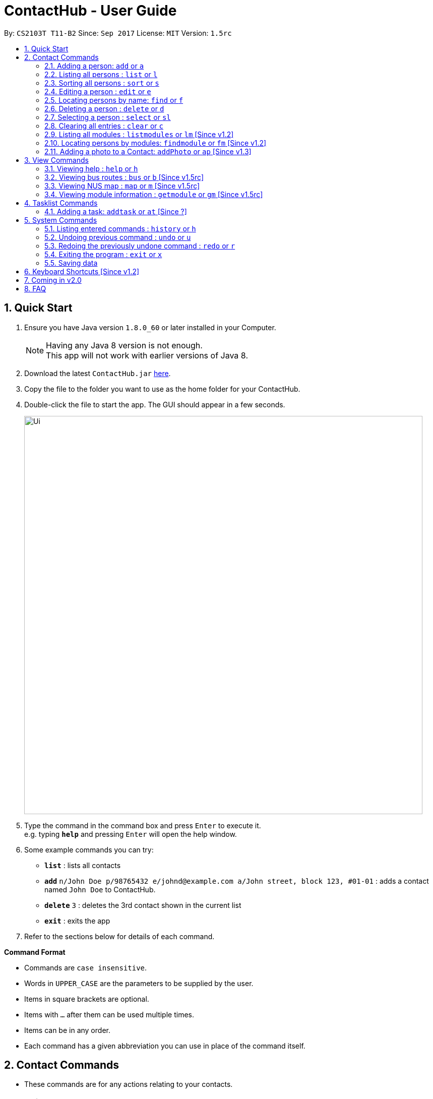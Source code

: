 = ContactHub - User Guide
:toc:
:toc-title:
:toc-placement: preamble
:sectnums:
:imagesDir: images
:stylesDir: stylesheets
:experimental:
ifdef::env-github[]
:tip-caption: :bulb:
:note-caption: :information_source:
endif::[]
:repoURL: https://github.com/CS2103AUG2017-T11-B2/main

By: `CS2103T T11-B2` Since: `Sep 2017` License: `MIT` Version: `1.5rc`

== Quick Start

.  Ensure you have Java version `1.8.0_60` or later installed in your Computer.
+
[NOTE]
Having any Java 8 version is not enough. +
This app will not work with earlier versions of Java 8.
+
.  Download the latest `ContactHub.jar` link:{repoURL}/releases[here].
.  Copy the file to the folder you want to use as the home folder for your ContactHub.
.  Double-click the file to start the app. The GUI should appear in a few seconds.
+
image::Ui.png[width="790"]
+
.  Type the command in the command box and press kbd:[Enter] to execute it. +
e.g. typing *`help`* and pressing kbd:[Enter] will open the help window.
.  Some example commands you can try:

* *`list`* : lists all contacts
* **`add`** `n/John Doe p/98765432 e/johnd@example.com a/John street, block 123, #01-01` : adds a contact named `John Doe` to ContactHub.
* **`delete`** `3` : deletes the 3rd contact shown in the current list
* *`exit`* : exits the app

.  Refer to the sections below for details of each command.

====
*Command Format*

* Commands are `case insensitive`.
* Words in `UPPER_CASE` are the parameters to be supplied by the user.
* Items in square brackets are optional.
* Items with `…`​ after them can be used multiple times.
* Items can be in any order.
* Each command has a given abbreviation you can use in place of the command itself.
====

== Contact Commands

* These commands are for any actions relating to your contacts.

=== Adding a person: `add` or `a`

Adds a person to the address book +
Format: `add n/NAME p/PHONE_NUMBER... b/BIRTHDAY e/EMAIL... a/ADDRESS [m/MODULE]...` +

[TIP]
A person can have multiple number of phone numbers and emails +
A person can have any number of modules (including 0)

Examples:

* `add n/John Doe p/98765432 b/10/10/1980 e/johnd@example.com a/John street, block 123, #01-01`
* `add n/Betsy Crowe m/CS2101 e/betsycrowe@example.com a/Newgate Prison p/1234567 b/18/08/1989 m/criminal`

=== Listing all persons : `list` or `l`

Shows a list of all persons in the address book. +
Format: `list`

// tag::sort[]
=== Sorting all persons : `sort` or `s`

Shows a list of all persons in the address book sorted in an alphabetical order. +
Format: `sort`
// end::sort[]

=== Editing a person : `edit` or `e`

Edits an existing person in the address book. +
Format: `edit INDEX [n/NAME] [p/PHONE]... [b/BIRTHDAY] [e/EMAIL]... [a/ADDRESS] [m/MODULE]...` +

****
* Edits the person at the specified `INDEX`. The index refers to the index number shown in the last person listing. The index *must be a positive integer* 1, 2, 3, ...
* At least one of the optional fields must be provided.
* Existing values will be updated to the input values.
* When editing modules, the existing modules of the person will be removed i.e adding of modules is not cumulative.
* You can remove all the person's modules by typing `m/` without specifying any modules after it.
****

Examples:

* `edit 1 p/91234567 b/09/09/1980 e/johndoe@example.com` +
Edits the phone number, birthday and email address of the 1st person to be `91234567`, `09/09/1980` and `johndoe@example.com` respectively.
* `edit 2 n/Betsy Crower m/` +
Edits the name of the 2nd person to be `Betsy Crower` and clears all existing modules.

=== Locating persons by name: `find` or `f`

Finds persons whose names contain any of the given keywords. +
Format: `find KEYWORD [MORE_KEYWORDS]`

****
* The search is case insensitive. e.g `hans` will match `Hans`
* The order of the keywords does not matter. e.g. `Hans Bo` will match `Bo Hans`
* Only the name is searched.
* Only full words will be matched e.g. `Han` will not match `Hans`
* Contacts matching at least one keyword will be returned (i.e. `OR` search). e.g. `Hans Bo` will return `Hans Gruber`, `Bo Yang`
****

Examples:

* `find John` +
Returns `john` and `John Doe`
* `find Betsy Tim John`  +
Returns any person having names `Betsy`, `Tim`, or `John`

=== Deleting a person : `delete` or `d`

Deletes the specified person from the address book. +
Format: `delete INDEX`

****
* Deletes the person at the specified `INDEX`.
* The index refers to the index number shown in the most recent listing.
* The index *must be a positive integer* 1, 2, 3, ...
****

Examples:

* `list` +
`delete 2` +
Deletes the 2nd person in the address book.
* `find Betsy`  +
`delete 1`  +
Deletes the 1st person in the results of the `find`  command.

=== Selecting a person : `select` or `sl`

Selects the person identified by the index number used in the last person listing. +
Format: `select INDEX`

****
* Selects the person and loads the Google search page the person at the specified `INDEX`.
* The index refers to the index number shown in the most recent listing.
* The index *must be a positive integer* `1, 2, 3, ...`
****

Examples:

* `list` +
`select 2`  +
Selects the 2nd person in the address book.
* `find Betsy` +
`select 1` +
Selects the 1st person in the results of the `find` command.

=== Clearing all entries : `clear` or `c`

Clears all contact entries from ContactHub. +
Format: `clear`

=== Listing all modules : `listmodules` or `lm` [Since v1.2]

Shows a list of all modules in the address book. +
Format: `listmodules`

=== Locating persons by modules: `findmodule` or `fm` [Since v1.2]

Finds persons whose modules contain any of the given keywords. +
Format: `findmodule KEYWORD [MORE_KEYWORDS]`

****
* Only the exact module name is matched e.g. `CS2103` will not match `CS2103T`
* Contacts matching at least one keyword will be returned. e.g. `CS2101 CS2103` will return
  contacts with modules containing either 'CS2101', 'CS2103' or both
****

Examples:

* `findmodule CS2101` +
Returns `Alex Yeoh` and `Bernice Yu` with modules containing 'CS2101' inside
* `findmodule CS2101 CS2103`  +
Returns any person having modules `CS2101` or `CS2103`

=== Adding a photo to a Contact: `addPhoto` or `ap` [Since v1.3]

Add a custom photo to the profile of a Contact in Contacthub. +
Format: `addphoto INDEX u/PHOTO_URL`

****
* Adds a photo to the Contact of the specific `INDEX`.
* The index refers to the index number shown in the most recent listing.
* The index must be valid and a positive integer 1, 2, 3, ...
* The URL of the photo stored in the internet must be valid.
* Exclude `u/PHOTO_URL` to reset the photo back to default.
****

Examples:

* `addphoto 1 u/https://www.facebook.com/AlexYeoh/photo1.jpg` +
Sets the photo of the 1st contact to that in the given URL.
* `addphoto 1` +
Resets the photo of the 1st contact back to the default image.

== View Commands

* These commands are used to open the described information in
either a new window or in the browser panel.

=== Viewing help : `help` or `h`

Opens the User Guide in a new window. +
Format: `help`

=== Viewing bus routes : `bus` or `b` [Since v1.5rc]

Opens the official reference for NUS bus routes in a new window. +
Format: `bus`

=== Viewing NUS map : `map` or `m` [Since v1.5rc]

Opens the official map for NUS in a new window. +
Format: `map`

=== Viewing module information : `getmodule` or `gm` [Since v1.5rc]

Opens the NUSMods module information page for the given module in the browser. +
Format: `getmodule KEYWORD`

Examples:

* `getmodule CS2101` +
Opens the `CS2101` NUSMods page in the browser.

****
* Entering an invalid module will load the main NUSMods page.
****

== Tasklist Commands

* These commands are used for the tasklist.


=== Adding a task: `addtask` or `at` [Since ?]

Adds a task to the address book +
Format: `addtask t/APPOINTMENT d/DATE s/START_TIME`

Examples:

* `addtask t/Work Meeting d/31/10/2017 s/12:00`
* `addtask t/Soccer Match d/20/12/2017 s/08:00`


== System Commands

* These commands are for general application functions that aren't specific to any feature.

=== Listing entered commands : `history` or `h`

Lists all the commands that you have entered in reverse chronological order. +
Format: `history`

[NOTE]
====
Pressing the kbd:[&uarr;] and kbd:[&darr;] arrows will display the previous and next input respectively in the command box.
====

// tag::undoredo[]
=== Undoing previous command : `undo` or `u`

Restores the address book to the state before the previous _undoable_ command was executed. +
Format: `undo`

[NOTE]
====
Undoable commands: Commands that modify contents of either contacts or tasklist.
====

Examples:

* `delete 1` +
`list`  +
`undo` (reverses the `delete 1` command) +

* `select 1`  +
`list` +
`undo` +
The `undo` command fails as there are no undoable commands executed previously.

* `delete 1` +
`clear` +
`undo` (reverses the `clear` command) +
`undo` (reverses the `delete 1` command) +

=== Redoing the previously undone command : `redo` or `r`

Reverses the most recent `undo` command. +
Format: `redo`

Examples:

* `delete 1` +
`undo` (reverses the `delete 1` command) +
`redo` (reapplies the `delete 1` command) +

* `delete 1` +
`redo` +
The `redo` command fails as there are no `undo` commands executed previously.

* `delete 1` +
`clear` +
`undo` (reverses the `clear` command) +
`undo` (reverses the `delete 1` command) +
`redo` (reapplies the `delete 1` command) +
`redo` (reapplies the `clear` command) +
// end::undoredo[]

=== Exiting the program : `exit` or `x`

Exits the program. +
Format: `exit`

=== Saving data

ContactHub data is saved in the hard disk automatically after any command that changes the data. +

There is no need to save manually.


== Keyboard Shortcuts [Since v1.2]

Several keyboard keys have special operations when typing in command box. +

* *Escape* : Clears the whole command box
* *Alt* : Relocates text cursor to the right completely
* *Delete* : Deletes a chunk of words or chunk of whitespace on the left of the text cursor
* *Insert* : Fills the command box with the AddCommand parameters.

== Coming in v2.0

* Right-click functionality
* Note functionality
* Map navigation functionality with CLI input

== FAQ

*Q*: How do I transfer my data to another Computer? +
*A*: Install the app in the other computer and overwrite the empty data file it creates with the file that contains the data of your previous Address Book folder.
